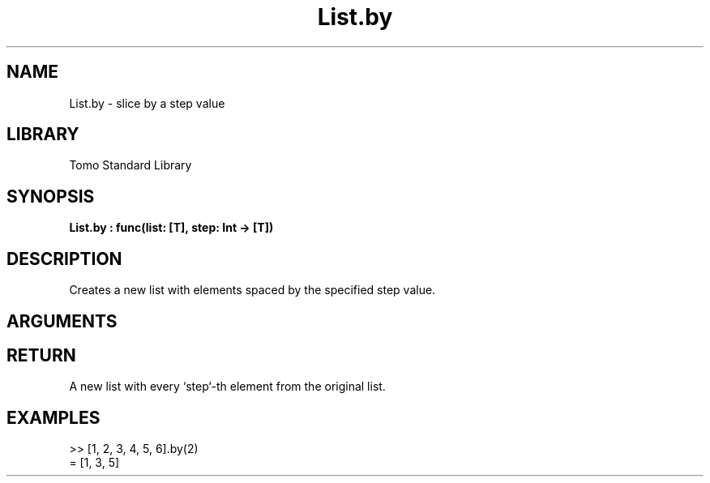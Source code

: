 '\" t
.\" Copyright (c) 2025 Bruce Hill
.\" All rights reserved.
.\"
.TH List.by 3 2025-04-21T14:58:16.946325 "Tomo man-pages"
.SH NAME
List.by \- slice by a step value
.SH LIBRARY
Tomo Standard Library
.SH SYNOPSIS
.nf
.BI List.by\ :\ func(list:\ [T],\ step:\ Int\ ->\ [T])
.fi
.SH DESCRIPTION
Creates a new list with elements spaced by the specified step value.


.SH ARGUMENTS

.TS
allbox;
lb lb lbx lb
l l l l.
Name	Type	Description	Default
list	[T]	The original list. 	-
step	Int	The step value for selecting elements. 	-
.TE
.SH RETURN
A new list with every `step`-th element from the original list.

.SH EXAMPLES
.EX
>> [1, 2, 3, 4, 5, 6].by(2)
= [1, 3, 5]
.EE
